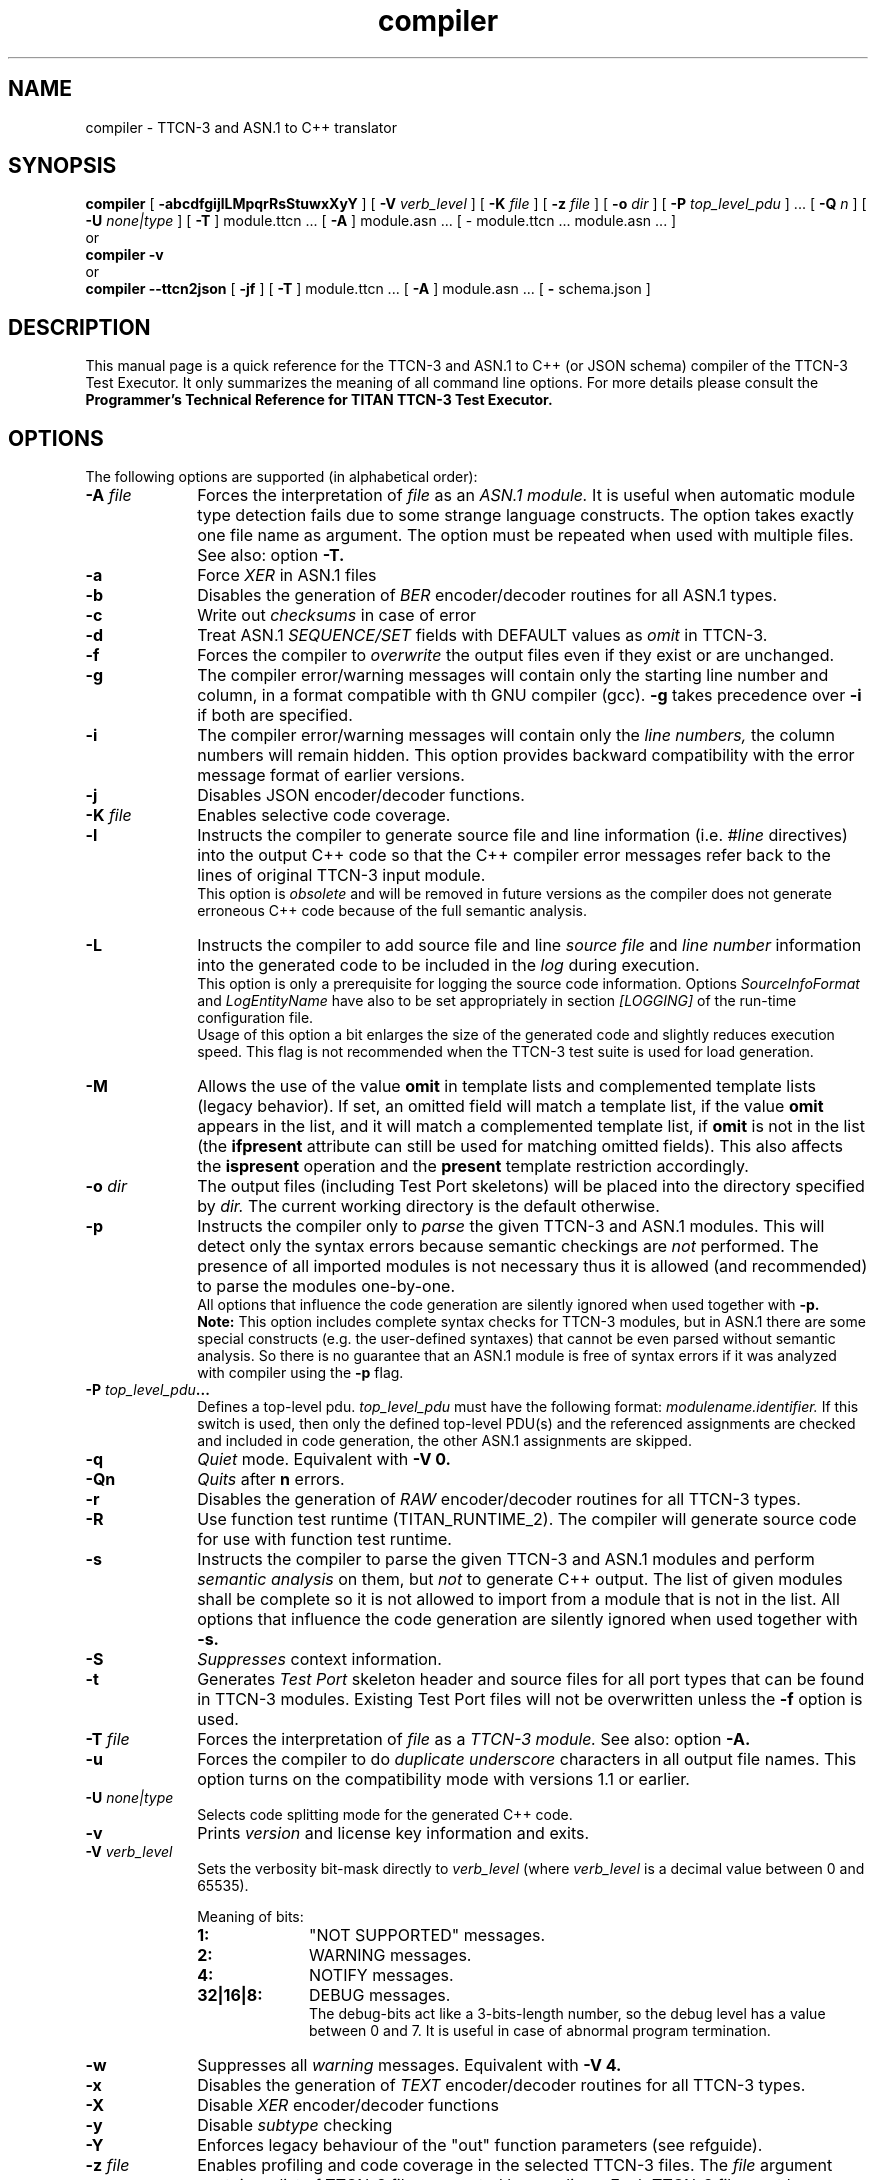 .TH compiler 1 "October 2014" "Ericsson Telecom AB" "TTCN-3 Tools"
.SH NAME
compiler \- TTCN-3 and ASN.1 to C++ translator
.SH SYNOPSIS
.B compiler
.RB "[\| " \-abcdfgijlLMpqrRsStuwxXyY " \|]"
.RB "[\| " \-V
.IR " verb_level" " \|]"
.RB "[\| " \-K
.IR " file" " \|]"
.RB "[\| " \-z
.IR " file" " \|]"
.RB "[\| " \-o
.IR " dir" " \|]"
.RB "[\| " \-P
.IR " top_level_pdu" " \|] ..."
.RB "[\| " \-Q
.IR "n" " \|] "
.RB "[\| " \-U
.IR "none|type" " \|] "
.RB "[\| " \-T " \|]"
module.ttcn ...
.RB "[\| " \-A " \|]"
module.asn ...
[\| \- module.ttcn ... module.asn ... \|]
.br
or
.br
.B compiler
.B \-v
.br
or
.br
.B compiler \-\-ttcn2json
.RB "[\| " \-jf " \|]"
.RB "[\| " \-T " \|]"
module.ttcn ...
.RB "[\| " \-A " \|]"
module.asn ...
.RB "[\| " \-
schema.json
.RB " \|]"
.SH DESCRIPTION
This manual page is a quick reference for the TTCN-3 and ASN.1 to C++ (or JSON schema)
compiler of the TTCN-3 Test Executor. It only summarizes the meaning of
all command line options. For more details please consult the
.B Programmer's Technical Reference for TITAN TTCN-3 Test Executor.
.SH OPTIONS
The following options are supported (in alphabetical order):
.TP 10
.BI \-A " file"
Forces the interpretation of
.I file
as an
.I ASN.1 module.
It is useful when automatic module type detection fails
due to some strange language constructs. The option takes exactly one file
name as argument. The option must be repeated when used with multiple files.
See also: option
.B \-T.
.TP
.B \-a
Force
.I XER
in ASN.1 files
.TP
.B \-b
Disables the generation of
.I BER
encoder/decoder routines for all ASN.1 types.
.TP
.B \-c
Write out
.I checksums
in case of error
.TP
.B \-d
Treat ASN.1
.I SEQUENCE/SET
fields with DEFAULT values as
.I omit
in TTCN-3.
.TP
.B \-f
Forces the compiler to
.I overwrite
the output files even if they exist or are unchanged.
.TP
.B \-g
The compiler error/warning messages will contain only the starting
line number and column, in a format compatible with th GNU compiler (gcc).
.B \-g
takes precedence over
.B \-i
if both are specified.
.TP
.B \-i
The compiler error/warning messages
will contain only the
.I line numbers,
the column numbers will remain hidden. This option provides backward
compatibility with the error message format of earlier versions.
.TP
.B \-j
Disables JSON encoder/decoder functions.
.TP
.BI \-K " file"
Enables selective code coverage.
.TP
.B \-l
Instructs the compiler to generate source file and line information (i.e.
.I #line
directives) into the output C++ code so that the C++ compiler error
messages refer back to the lines of original TTCN-3 input module.
.br
This option is
.I obsolete
and will be removed in future versions as the
compiler does not generate erroneous C++ code because of the full
semantic analysis.
.TP
.B \-L
Instructs the compiler to add source file and line
.I source file
and
.I line number
information into the generated code to be included in the
.I log
during execution.
.br
This option is only a prerequisite for logging the source code information.
Options
.I SourceInfoFormat
and
.I LogEntityName
have also to be set appropriately in section
.I [LOGGING]
of the run-time configuration file.
.br
Usage of this option a bit enlarges the size of the generated code and slightly
reduces execution speed. This flag is not recommended when the TTCN-3 test
suite is used for load generation.
.TP
.B \-M
Allows the use of the value
.B omit
in template lists and complemented template lists (legacy behavior).
If set, an omitted field will match a template list, if the value
.B omit
appears in the list, and it will match a complemented template list, if
.B omit
is not in the list (the
.B ifpresent
attribute can still be used for matching omitted fields). This also affects the
.B ispresent
operation and the
.B present
template restriction accordingly.
.TP
.BI \-o " dir"
The output files (including Test Port skeletons) will be placed into
the directory specified by
.I dir.
The current working directory is the default otherwise.
.TP
.B \-p
Instructs the compiler only to
.I parse
the given TTCN-3 and ASN.1 modules. This will detect only the syntax errors
because semantic checkings are
.I not
performed. The presence of all imported modules is not necessary thus it is
allowed (and recommended) to parse the modules one-by-one.
.br
All options that influence the code generation are silently ignored when used
together with
.B \-p.
.br
.B Note:
This option includes complete syntax checks for TTCN-3 modules, but in ASN.1
there are some special constructs (e.g. the user-defined syntaxes) that cannot
be even parsed without semantic analysis. So there is no guarantee that an ASN.1
module is free of syntax errors if it was analyzed with compiler using the
.B -p
flag.
.TP
.BI \-P " top_level_pdu" ...
Defines a top-level pdu.
.I top_level_pdu
must have the following format:
.I modulename.identifier.
If this switch is used, then only the defined top-level PDU(s) and the
referenced assignments are checked and included in code generation, the
other ASN.1 assignments are skipped.
.TP
.B \-q
.I Quiet
mode. Equivalent with
.B \-V 0.
.TP
.B \-Qn
.I Quits
after 
.B n
errors.
.TP
.B \-r
Disables the generation of
.I RAW
encoder/decoder routines for all TTCN-3 types.
.TP
.B \-R
Use function test runtime (TITAN_RUNTIME_2). The compiler will generate source
code for use with function test runtime.
.TP
.B \-s
Instructs the compiler to parse the given TTCN-3 and ASN.1 modules and perform
.I semantic analysis
on them, but
.I not
to generate C++ output. The list of given modules shall be complete so it is
not allowed to import from a module that is not in the list. All options that
influence the code generation are silently ignored when used together with
.B \-s.
.TP
.B \-S
.I Suppresses 
context information.
.TP
.B \-t
Generates
.I Test Port
skeleton header and source files for all port types that can be found in
TTCN-3 modules. Existing Test Port files will not be overwritten unless the
.B \-f
option is used.
.TP
.BI \-T " file"
Forces the interpretation of
.I file
as a
.I TTCN-3 module.
See also: option
.B \-A.
.TP
.B \-u
Forces the compiler to do
.I duplicate underscore
characters in all output file names. This option turns on the
compatibility mode with versions 1.1 or earlier.
.TP
.BI \-U " none|type"
Selects code splitting mode for the generated C++ code.
.TP
.B \-v
Prints
.I version
and license key information and exits.
.TP
.BI \-V " verb_level"
Sets the verbosity bit-mask directly to
.I verb_level
(where
.I verb_level
is a decimal value between 0 and 65535).
.br
.sp 1
Meaning of bits:
.P
.RS 10
.PD 0
.TP 10
.B 1:
"NOT SUPPORTED" messages.
.TP
.B 2:
WARNING messages.
.TP
.B 4:
NOTIFY messages.
.TP
.B 32|16|8:
DEBUG messages.
.br
The debug-bits act like a 3-bits-length number, so the debug level has
a value between 0 and 7. It is useful in case of abnormal program termination.
.PD
.RE
.P
.TP 10
.B \-w
Suppresses all
.I warning
messages. Equivalent with
.B \-V 4.
.TP
.B \-x
Disables the generation of
.I TEXT
encoder/decoder routines for all TTCN-3 types.
.TP
.B \-X
Disable
.I XER
encoder/decoder functions
.TP
.B \-y
Disable
.I subtype
checking
.TP
.B \-Y
Enforces legacy behaviour of the "out" function parameters (see refguide).
.TP
.BI \-z " file"
Enables profiling and code coverage in the selected TTCN-3 files. The
.I file
argument contains a list of TTCN-3 files separated by new lines. Each TTCN-3 file must be among the compiler's TTCN-3 file arguments.
.TP
.B \-
The single dash character as command line argument controls the
.I selective code generation
option.
After the list of all TTCN-3 and ASN.1 modules a subset of these files can
be given separated by a dash. This option instructs the compiler to parse all
modules, perform the semantic analysis on the entire module hierarchy, but
generate code
.I only
for those modules that are listed after the dash again.
.br
It is not allowed to specify a file name after the dash that was not present
in the list before the dash. If the single dash is not present in the command
line the compiler will generate code for
.I all
modules.
.TP
.B \-\-ttcn2json
Generates a JSON schema from the types defined in the specified TTCN-3 and ASN.1 modules.
Must always be the first compiler option. From the previously listed options only
.B \-T
and
.B \-A
can be used, instead the JSON schema generator has options of its own:
.TP
.B \-j
Only types that have JSON coding enabled are included in the schema.
.TP
.B \-f
The schema only validates types that have a JSON encoding or decoding method declared.
.TP
.BI \- " file"
The single dash character as command line argument specifies the name of the generated
JSON schema file. If it is not present, then the schema file name is generated from
the name of the first input file (by replacing its suffix with
.I \.json
or appending
.I \.json
to the end of the file).
.SH EXIT STATUS
The compiler exits with a status of zero when no errors were encountered
during its operation. A status of one will be returned if syntax or
semantic errors were detected in the input modules.
.SH ENVIRONMENT VARIABLES
.TP
.SM
TTCN3_DIR
The installation directory where the uncompressed binary package of
TTCN-3 Test Executor can be found.
.TP
.SM
TTCN3_LICENSE_FILE
It shall point to the
.I file
.RB ( NB:
.I not
to its directory) that contains the personalized license key for the
current user or host.
.SH BUGS
The compiler does not support all constructs of TTCN-3 Core Language and ASN.1.
It reports an error when encountering an unsupported language element.
The detailed list of deficiencies and language extensions can be found in the
referenced documentation.
.LP
For trouble reporting use the tool
.BR "MHWEB" "."
For TR writers guide please visit the web page:
.I http://ttcn.ericsson.se.
.SH SEE ALSO
.TP
.SM
Ericsson document 2/198 17-CRL 113 200 Uen:
.B Programmer's Technical Reference for TITAN TTCN-3 Test Executor
.TP
.SM
ETSI Standard ES 201-873-1:
.B Testing and Test Control Notation: TTCN-3 Core Language
.TP
.SM
ITU-T Recommendations X.680-683:
.B Abstract Syntax Notation One (ASN.1)
.SH AUTHOR
This manpage is written by Janos Zoltan Szabo, Ericsson Telecom AB
.br
Copyright (c) 2000-2015 Ericsson Telecom AB
.br
All rights reserved. This program and the accompanying materials
are made available under the terms of the Eclipse Public License v1.0
which accompanies this distribution, and is available at
.br
http://www.eclipse.org/legal/epl-v10.html

